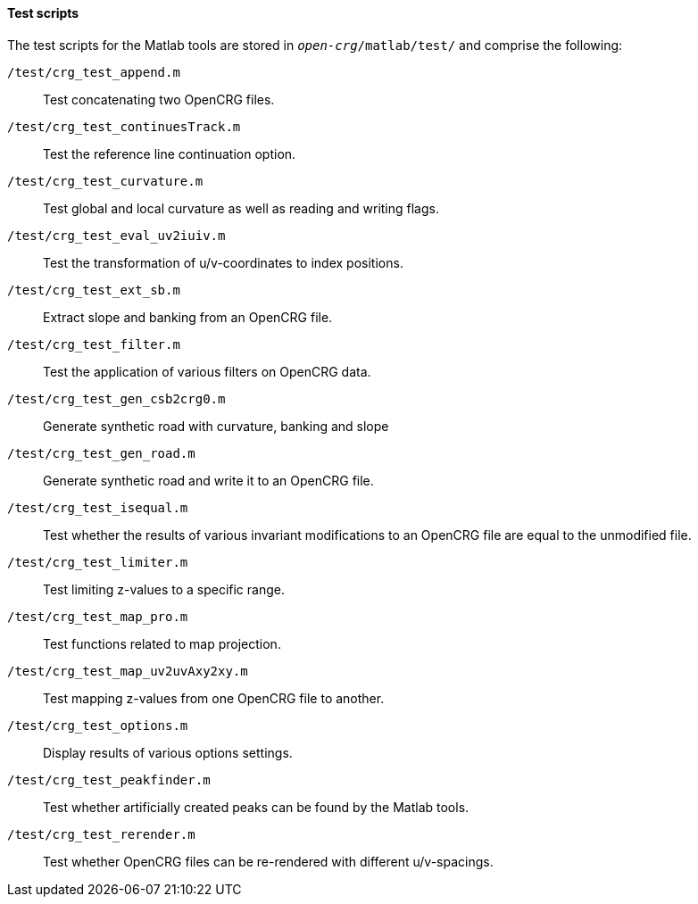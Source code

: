 ==== Test scripts

The test scripts for the Matlab tools are stored in `_open-crg_/matlab/test/` and comprise the following:

//TODO: check descriptions again once code comments have been reviewed

`/test/crg_test_append.m`:: Test concatenating two OpenCRG files.
`/test/crg_test_continuesTrack.m`:: Test the reference line continuation option.
`/test/crg_test_curvature.m`:: Test global and local curvature as well as reading and writing flags.
`/test/crg_test_eval_uv2iuiv.m`:: Test the transformation of u/v-coordinates to index positions.
`/test/crg_test_ext_sb.m`:: Extract slope and banking from an OpenCRG file.
`/test/crg_test_filter.m`:: Test the application of various filters on OpenCRG data.
`/test/crg_test_gen_csb2crg0.m`:: Generate synthetic road with curvature, banking and slope
`/test/crg_test_gen_road.m`:: Generate synthetic road and write it to an OpenCRG file.
`/test/crg_test_isequal.m`:: Test whether the results of various invariant modifications to an OpenCRG file are equal to the unmodified file.
`/test/crg_test_limiter.m`:: Test limiting z-values to a specific range.
`/test/crg_test_map_pro.m`:: Test functions related to map projection.
`/test/crg_test_map_uv2uvAxy2xy.m`:: Test mapping z-values from one OpenCRG file to another.
`/test/crg_test_options.m`:: Display results of various options settings.
`/test/crg_test_peakfinder.m`:: Test whether artificially created peaks can be found by the Matlab tools.
`/test/crg_test_rerender.m`:: Test whether OpenCRG files can be re-rendered with different u/v-spacings.